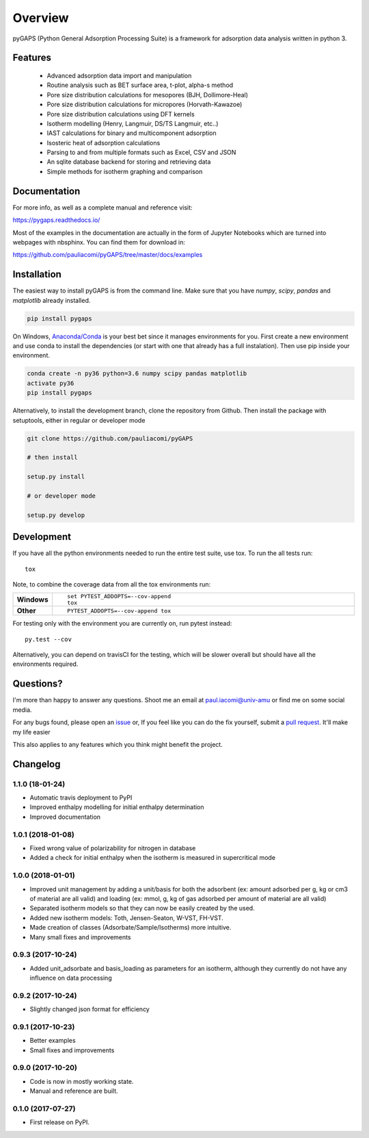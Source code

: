 ========
Overview
========

pyGAPS (Python General Adsorption Processing Suite) is a framework for adsorption data analysis written in python 3.




Features
========

    - Advanced adsorption data import and manipulation
    - Routine analysis such as BET surface area, t-plot, alpha-s method
    - Pore size distribution calculations for mesopores (BJH, Dollimore-Heal)
    - Pore size distribution calculations for micropores (Horvath-Kawazoe)
    - Pore size distribution calculations using DFT kernels
    - Isotherm modelling (Henry, Langmuir, DS/TS Langmuir, etc..)
    - IAST calculations for binary and multicomponent adsorption
    - Isosteric heat of adsorption calculations
    - Parsing to and from multiple formats such as Excel, CSV and JSON
    - An sqlite database backend for storing and retrieving data
    - Simple methods for isotherm graphing and comparison

Documentation
=============

For more info, as well as a complete manual and reference visit:

https://pygaps.readthedocs.io/

Most of the examples in the documentation are actually in the form of Jupyter Notebooks
which are turned into webpages with nbsphinx. You can find them for download in:

https://github.com/pauliacomi/pyGAPS/tree/master/docs/examples


Installation
============

The easiest way to install pyGAPS is from the command line.
Make sure that you have `numpy`, `scipy`, `pandas` and `matplotlib` already installed.

.. code-block:: bash

    pip install pygaps

On Windows, `Anaconda/Conda <https://www.anaconda.com/>`__ is your best bet since it manages
environments for you.
First create a new environment and use conda to install the dependencies (or start with one 
that already has a full instalation). Then use pip inside your environment.

.. code-block:: bat

    conda create -n py36 python=3.6 numpy scipy pandas matplotlib
    activate py36
    pip install pygaps

Alternatively, to install the development branch, clone the repository from Github.
Then install the package with setuptools, either in regular or developer mode

.. code-block:: bash

    git clone https://github.com/pauliacomi/pyGAPS

    # then install

    setup.py install

    # or developer mode

    setup.py develop

Development
===========

If you have all the python environments needed to run the entire test suite,
use tox. To run the all tests run::

    tox

Note, to combine the coverage data from all the tox environments run:

.. list-table::
    :widths: 10 90
    :stub-columns: 1

    - - Windows
      - ::

            set PYTEST_ADDOPTS=--cov-append
            tox

    - - Other
      - ::

            PYTEST_ADDOPTS=--cov-append tox

For testing only with the environment you are currently on, run pytest instead::

    py.test --cov

Alternatively, you can depend on travisCI for the testing, which will be slower overall
but should have all the environments required.

Questions?
==========

I'm more than happy to answer any questions. Shoot me an email at paul.iacomi@univ-amu or find
me on some social media.

For any bugs found, please open an `issue <https://github.com/pauliacomi/pyGAPS/issues/>`__ or, If
you feel like you can do the fix yourself, submit a `pull request <https://github.com/pauliacomi/pyGAPS/pulls/>`__.
It'll make my life easier

This also applies to any features which you think might benefit the project.


Changelog
=========

1.1.0 (18-01-24)
------------------

* Automatic travis deployment to PyPI
* Improved enthalpy modelling for initial enthalpy determination
* Improved documentation

1.0.1 (2018-01-08)
------------------

* Fixed wrong value of polarizability for nitrogen in database
* Added a check for initial enthalpy when the isotherm is measured in supercritical mode

1.0.0 (2018-01-01)
------------------

* Improved unit management by adding a unit/basis for both the
  adsorbent (ex: amount adsorbed per g, kg or cm3 of material
  are all valid) and loading (ex: mmol, g, kg of gas adsorbed
  per amount of material are all valid)
* Separated isotherm models so that they can now be easily
  created by the used.
* Added new isotherm models: Toth, Jensen-Seaton, W-VST, FH-VST.
* Made creation of classes (Adsorbate/Sample/Isotherms) more
  intuitive.
* Many small fixes and improvements

0.9.3 (2017-10-24)
------------------

* Added unit_adsorbate and basis_loading as parameters for an isotherm,
  although they currently do not have any influence on data processing

0.9.2 (2017-10-24)
------------------

* Slightly changed json format for efficiency

0.9.1 (2017-10-23)
------------------

* Better examples
* Small fixes and improvements

0.9.0 (2017-10-20)
------------------

* Code is now in mostly working state.
* Manual and reference are built.


0.1.0 (2017-07-27)
------------------

* First release on PyPI.



